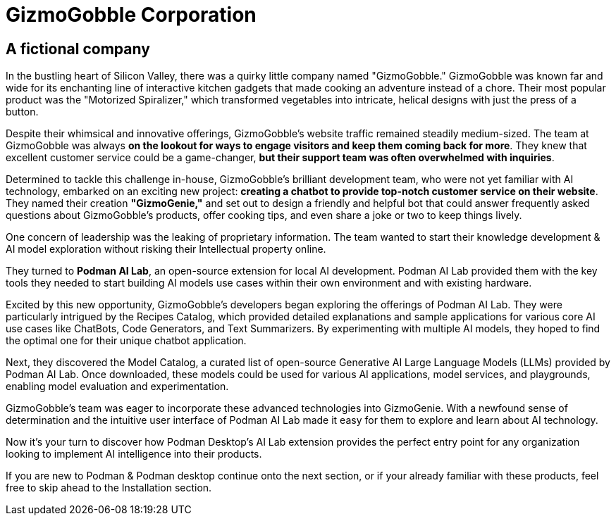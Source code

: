 = GizmoGobble Corporation


== A fictional company

In the bustling heart of Silicon Valley, there was a quirky little company named "GizmoGobble." GizmoGobble was known far and wide for its enchanting line of interactive kitchen gadgets that made cooking an adventure instead of a chore. Their most popular product was the "Motorized Spiralizer," which transformed vegetables into intricate, helical designs with just the press of a button.

Despite their whimsical and innovative offerings, GizmoGobble's website traffic remained steadily medium-sized. The team at GizmoGobble was always *on the lookout for ways to engage visitors and keep them coming back for more*. They knew that excellent customer service could be a game-changer, *but their support team was often overwhelmed with inquiries*.

Determined to tackle this challenge in-house, GizmoGobble's brilliant development team, who were not yet familiar with AI technology, embarked on an exciting new project: *creating a chatbot to provide top-notch customer service on their website*. They named their creation *"GizmoGenie,"* and set out to design a friendly and helpful bot that could answer frequently asked questions about GizmoGobble's products, offer cooking tips, and even share a joke or two to keep things lively.

One concern of leadership was the leaking of proprietary information.  The team wanted to start their knowledge development & AI model exploration without risking their Intellectual property online. 

They turned to *Podman AI Lab*, an open-source extension for local AI development. Podman AI Lab provided them with the key tools they needed to start building AI models use cases within their own environment and with existing hardware.

Excited by this new opportunity, GizmoGobble's developers began exploring the offerings of Podman AI Lab. They were particularly intrigued by the Recipes Catalog, which provided detailed explanations and sample applications for various core AI use cases like ChatBots, Code Generators, and Text Summarizers. By experimenting with multiple AI models, they hoped to find the optimal one for their unique chatbot application.

Next, they discovered the Model Catalog, a curated list of open-source Generative AI Large Language Models (LLMs) provided by Podman AI Lab. Once downloaded, these models could be used for various AI applications, model services, and playgrounds,  enabling model evaluation and experimentation.

GizmoGobble's team was eager to incorporate these advanced technologies into GizmoGenie.
With a newfound sense of determination and the intuitive user interface of Podman AI Lab made it easy for them to explore and learn about AI technology.

Now it's your turn to discover how Podman Desktop's AI Lab extension provides the perfect entry point for any organization looking to implement AI intelligence into their products. 

If you are new to Podman & Podman desktop continue onto the next section, or if your already familiar with these products, feel free to skip ahead to the Installation section.


